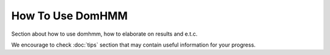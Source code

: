 How To Use DomHMM
=================

Section about how to use domhmm, how to elaborate on results and e.t.c.


We encourage to check :doc:`tips` section that may contain useful information for your progress.